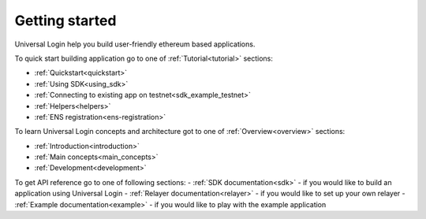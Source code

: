 .. _starting:

Getting started
===============


Universal Login help you build user-friendly ethereum based applications.

To quick start building application go to one of :ref:`Tutorial<tutorial>` sections:

- :ref:`Quickstart<quickstart>`
- :ref:`Using SDK<using_sdk>`
- :ref:`Connecting to existing app on testnet<sdk_example_testnet>`
- :ref:`Helpers<helpers>`
- :ref:`ENS registration<ens-registration>`


To learn Universal Login concepts and architecture got to one of :ref:`Overview<overview>` sections:

- :ref:`Introduction<introduction>`
- :ref:`Main concepts<main_concepts>`
- :ref:`Development<development>`


To get API reference go to one of following sections:
- :ref:`SDK documentation<sdk>` - if you would like to build an application using Universal Login
- :ref:`Relayer documentation<relayer>` - if you would like to set up your own relayer
- :ref:`Example documentation<example>` - if you would like to play with the example application

